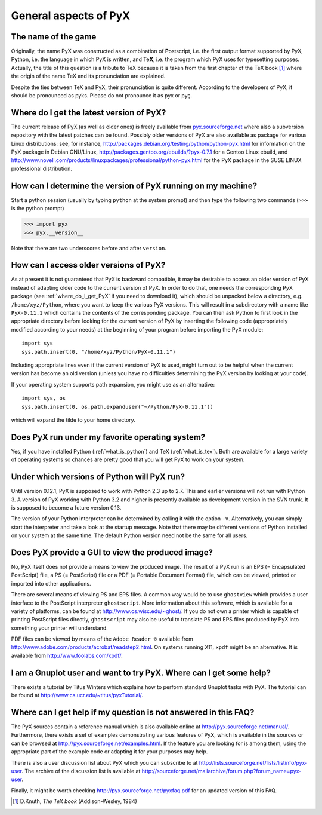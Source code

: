 ======================
General aspects of PyX
======================

The name of the game
====================

Originally, the name PyX was constructed as a combination of **P**\ ostscript,
i.e. the first output format supported by PyX, P\ **y**\ thon, i.e. the language
in which PyX is written, and Te\ **X**, i.e. the program which PyX uses for
typesetting purposes.  Actually, the title of this question is a tribute to TeX
because it is taken from the first chapter of the TeX book [#texbook]_ where
the origin of the name TeX and its pronunciation are explained.

Despite the ties between TeX and PyX, their pronunciation is quite different.
According to the developers of PyX, it should be pronounced as pyks. Please do
not pronounce it as pyx or pyç.

.. todo::

   Replace y in IPA by the correct sign (U+028F).

.. _where_do_I_get_PyX:

Where do I get the latest version of PyX?
=========================================

The current release of PyX (as well as older ones) is freely available from
`pyx.sourceforge.net <http://pyx.sourceforge.net>`_ where also a
subversion repository with the latest patches can be found. Possibly older
versions of PyX are also available as package for various Linux distributions:
see, for instance,  `http://packages.debian.org/testing/python/python-pyx.html
<http://packages.debian.org/testing/python/python-pyx.html>`_ for information
on the \PyX package in Debian GNU/Linux,
`http://packages.gentoo.org/ebuilds/?pyx-0.7.1
<http://packages.gentoo.org/ebuilds/?pyx-0.7.1>`_ for a Gentoo Linux ebuild,
and `http://www.novell.com/products/linuxpackages/professional/python-pyx.html
<http://www.novell.com/products/linuxpackages/professional/python-pyx.html>`_
for the PyX package in the SUSE LINUX professional distribution.

How can I determine the version of PyX running on my machine?
=============================================================

Start a python session (usually by typing ``python`` at the system prompt) and
then type the following two commands (``>>>`` is the python prompt)

>>> import pyx
>>> pyx.__version__

Note that there are two underscores before and after ``version``.

How can I access older versions of PyX?
=======================================

As at present it is not guaranteed that PyX is backward compatible, it may be
desirable to access an older version of PyX instead of adapting older code to
the current version of PyX. In order to do that, one needs the corresponding
PyX package (see :ref:`where_do_I_get_PyX` if you need to download it), which
should be unpacked below a directory, e.g.  ``/home/xyz/Python``,  where you
want to keep the various PyX versions.  This will result in a subdirectory with
a name like ``PyX-0.11.1`` which contains the contents of the corresponding
package. You can then ask Python to first look in the appropriate directory
before looking for the current version of PyX by inserting the following code
(appropriately modified according to your needs) at the beginning of your
program before importing the PyX module::

   import sys
   sys.path.insert(0, "/home/xyz/Python/PyX-0.11.1")

Including appropriate lines even if the current version of PyX is used, might
turn out to be helpful when the current version has become an old version
(unless you have no difficulties determining the PyX version by looking at your
code).

If your operating system supports path expansion, you might use as an
alternative::

   import sys, os
   sys.path.insert(0, os.path.expanduser("~/Python/PyX-0.11.1"))

which will expand the tilde to your home directory.

Does PyX run under my favorite operating system?
================================================

Yes, if you have installed Python (:ref:`what_is_python`) and TeX
(:ref:`what_is_tex`). Both are available for a large variety of operating
systems so chances are pretty good that you will get PyX to work on your
system.

Under which versions of Python will PyX run?
============================================

Until version 0.12.1, PyX is supposed to work with Python 2.3 up to 2.7.
This and earlier versions will not run with Python 3. A version of PyX
working with Python 3.2 and higher is presently available as development
version in the SVN trunk. It is supposed to become a future version 0.13.

The version of your Python interpreter can be determined by calling it with the
option ``-V``. Alternatively, you can simply start the interpreter and take a
look at the startup message. Note that there may be different versions of
Python installed on your system at the same time. The default Python version
need not be the same for all users.

Does PyX provide a GUI to view the produced image?
==================================================

No, PyX itself does not provide a means to view the produced image. The result
of a PyX run is an EPS (= Encapsulated PostScript) file, a PS (= PostScript)
file or a PDF (= Portable Document Format) file, which can be viewed, printed
or imported into other applications.

There are several means of viewing PS and EPS files. A common way would be to
use ``ghostview`` which provides a user interface to the PostScript interpreter
``ghostscript``. More information about this software, which is available for a
variety of platforms, can be found at `http://www.cs.wisc.edu/~ghost/
<http://www.cs.wisc.edu/~ghost/>`_.  If you do not own a printer which is
capable of printing PostScript files directly, ``ghostscript`` may also be
useful to translate PS and EPS files produced by PyX into something your
printer will understand.

PDF files can be viewed by means of the ``Adobe Reader ®`` available from
`http://www.adobe.com/products/acrobat/readstep2.html
<http://www.adobe.com/products/acrobat/readstep2.html>`_. On systems running
X11, ``xpdf`` might be an alternative. It is available from
`http://www.foolabs.com/xpdf/ <http://www.foolabs.com/xpdf/>`_.

I am a Gnuplot user and want to try PyX. Where can I get some help?
===================================================================

There exists a tutorial by Titus Winters which explains how to perform standard
Gnuplot tasks with \PyX. The tutorial can be found at
`http://www.cs.ucr.edu/~titus/pyxTutorial/
<http://www.cs.ucr.edu/~titus/pyxTutorial/>`_.

Where can I get help if my question is not answered in this FAQ?
================================================================

The PyX sources contain a reference manual which is also available online at
`http://pyx.sourceforge.net/manual/ <http://pyx.sourceforge.net/manual/>`_.
Furthermore, there exists a set of examples demonstrating various features of
PyX, which is available in the sources or can be browsed at
`http://pyx.sourceforge.net/examples.html
<http://pyx.sourceforge.net/examples.html>`_.  If the feature you are looking
for is among them, using the appropriate part of the example code or adapting
it for your purposes may help.

There is also a user discussion list about PyX which you can subscribe to at
`http://lists.sourceforge.net/lists/listinfo/pyx-user
<http://lists.sourceforge.net/lists/listinfo/pyx-user>`_.  The archive of the
discussion list is available at
`http://sourceforge.net/mailarchive/forum.php?forum_name=pyx-user
<http://sourceforge.net/mailarchive/forum.php?forum_name=pyx-user>`_.

Finally, it might be worth checking `http://pyx.sourceforge.net/pyxfaq.pdf
<http://pyx.sourceforge.net/pyxfaq.pdf>`_ for an updated version of this FAQ.

.. [#texbook] D.Knuth, *The TeX book* (Addison-Wesley, 1984) 
